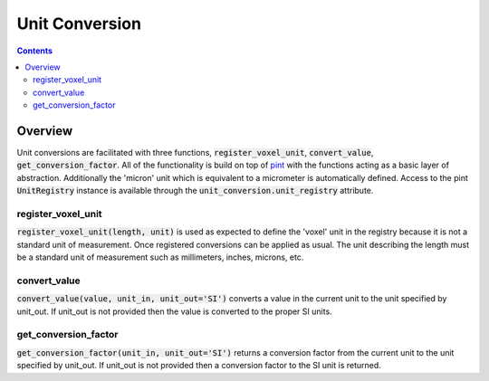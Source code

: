 ===============
Unit Conversion
===============

.. contents::


Overview
========

Unit conversions are facilitated with three functions, :code:`register_voxel_unit`, :code:`convert_value`, :code:`get_conversion_factor`. All of the functionality is build on top of `pint <https://github.com/hgrecco/pint>`_ with the functions acting as a basic layer of abstraction. Additionally the 'micron' unit which is equivalent to a micrometer is automatically defined. Access to the pint :code:`UnitRegistry` instance is available through the :code:`unit_conversion.unit_registry` attribute.

register_voxel_unit
-------------------
:code:`register_voxel_unit(length, unit)` is used as expected to define the 'voxel' unit in the registry because it is not a standard unit of measurement. Once registered conversions can be applied as usual. The unit describing the length must be a standard unit of measurement such as millimeters, inches, microns, etc.

convert_value
-------------
:code:`convert_value(value, unit_in, unit_out='SI')` converts a value in the current unit to the unit specified by unit_out. If unit_out is not provided then the value is converted to the proper SI units.

get_conversion_factor
---------------------
:code:`get_conversion_factor(unit_in, unit_out='SI')` returns a conversion factor from the current unit to the unit specified by unit_out. If unit_out is not provided then a conversion factor to the SI unit is returned.
